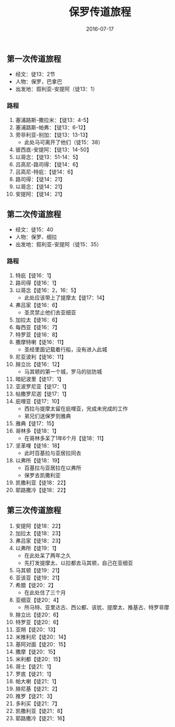 #+STARTUP: showall
#+OPTIONS: toc:nil
#+OPTIONS: num:nil
#+OPTIONS: html-postamble:nil
#+LANGUAGE: zh-CN
#+OPTIONS:   ^:{}
#+TITLE:  保罗传道旅程 
#+TAGS: 
#+DATE: 2016-07-17

** 第一次传道旅程
- 经文：徒13：2节
- 人物：保罗，巴拿巴
- 出发地：叙利亚-安提阿（徒13：1）
***  路程
1. 塞浦路斯-撒拉米：【徒13：4-5】
2. 塞浦路斯-帕弗：【徒13：6-12】
3. 旁非利亚-别加：【徒13：13-13】
   - 此处马可离开了他们（徒15：38）
4. 彼西底-安提阿：【徒13：14-50】
5. 以哥念：【徒13：51-14：5】
6. 吕高尼-路司得：【徒14：6】
7. 吕高尼-特庇：【徒14：6】
8. 路司得：【徒14：21】
9. 以哥念：【徒14：21】
10. 安提阿：【徒14：21】
** 第二次传道旅程
- 经文：徒15：40
- 人物：保罗、细拉
- 出发地：叙利亚-安提阿（徒15：35）
***  路程
1. 特庇【徒16：1】
2. 路司得【徒16：1】
3. 以哥念【徒16：2，16：5】
   - 此处应该带上了提摩太【徒17：14】
4. 弗吕家【徒16：6】
   - 圣灵禁止他们去亚细亚
5. 加拉太【徒16：6】
6. 每西亚【徒16：7】
7. 特罗亚【徒16：8】
8. 撒摩特喇【徒16：11】
   - 圣经里面记载着行船，没有进入此城
9. 尼亚波利【徒16：11】
10. 腓立比【徒16：12】
    - 马其顿的第一个城，罗马的驻防城
11. 暗妃波里【徒17：1】
12. 亚波罗尼亚【徒17：1】
13. 帖撒罗尼迦【徒17：1】
14. 庇哩亚【徒17：10】
    - 西拉与提摩太留在庇哩亚，完成未完成的工作
    - 弟兄们送保罗到雅典 
15. 雅典【徒17：15】
16. 哥林多【徒18：1】
    - 在哥林多呆了1年6个月【徒18：11】
17. 坚革哩【徒18：18】
    - 此时百基拉与亚居拉同去
18. 以弗所【徒18：19】
    - 百基拉与亚居拉在以弗所
    - 保罗去凯撒利亚
19. 凯撒利亚【徒18：22】
20. 耶路撒冷【徒18：22】
** 第三次传道旅程
1. 安提阿【徒18：22】
2. 加拉太【徒18：23】
3. 弗吕家【徒18：23】
4. 以弗所【徒19：1】
   - 在此处呆了两年之久
   - 先打发提摩太、以拉都去马其顿，自己在亚细亚
5. 马其顿【徒19：21】
6. 亚该亚【徒19：21】
7. 希腊【徒20：2】
   - 在此处住了三个月
8. 亚细亚【徒20：4】
   - 所马特、亚里达古、西公都、该犹、提摩太、推基古、特罗非摩
9. 腓立比【徒20：6】
10. 特罗亚【徒20：6】
11. 亚朔【徒20：13】
12. 米推利尼【徒20：14】 
13. 基阿对面【徒20：15】
14. 撒摩【徒20：15】
15. 米利都【徒20：15】
16. 哥士【徒21：1】 
17. 罗底【徒21：1】
18. 帕大喇【徒21：1】
19. 腓尼基【徒21：2】
20. 推罗【徒21：3】
21. 多利买【徒21：7】
22. 凯撒利亚【徒21：8】
23. 耶路撒冷【徒21：16】
